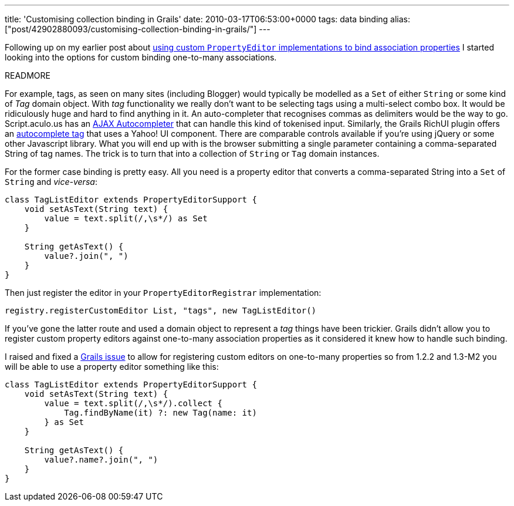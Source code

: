 ---
title: 'Customising collection binding in Grails'
date: 2010-03-17T06:53:00+0000
tags: data binding
alias: ["post/42902880093/customising-collection-binding-in-grails/"]
---

Following up on my earlier post about http://blog.freeside.co/post/42902830038/using-a-custom-data-binder-with-grails-domain-objects[using custom `PropertyEditor` implementations to bind association properties] I started looking into the options for custom binding one-to-many associations.

READMORE

For example, tags, as seen on many sites (including Blogger) would typically be modelled as a `Set` of either `String` or some kind of _Tag_ domain object. With _tag_ functionality we really don't want to be selecting tags using a multi-select combo box. It would be ridiculously huge and hard to find anything in it. An auto-completer that recognises commas as delimiters would be the way to go. Script.aculo.us has an http://wiki.github.com/madrobby/scriptaculous/ajax-autocompleter[AJAX Autocompleter] that can handle this kind of tokenised input. Similarly, the Grails RichUI plugin offers an http://grails.org/plugin/richui#AutoComplete[autocomplete tag] that uses a Yahoo! UI component. There are comparable controls available if you're using jQuery or some other Javascript library. What you will end up with is the browser submitting a single parameter containing a comma-separated String of tag names. The trick is to turn that into a collection of `String` or `Tag` domain instances.

For the former case binding is pretty easy. All you need is a property editor that converts a comma-separated String into a `Set` of `String` and _vice-versa_:

[source,groovy]
---------------------------------------------------
class TagListEditor extends PropertyEditorSupport {
    void setAsText(String text) {
        value = text.split(/,\s*/) as Set
    }

    String getAsText() {
        value?.join(", ")
    }
}
---------------------------------------------------

Then just register the editor in your `PropertyEditorRegistrar` implementation:

[source,groovy]
---------------------------------------------------------------
registry.registerCustomEditor List, "tags", new TagListEditor()
---------------------------------------------------------------

If you've gone the latter route and used a domain object to represent a _tag_ things have been trickier. Grails didn't allow you to register custom property editors against one-to-many association properties as it considered it knew how to handle such binding.

I raised and fixed a http://jira.codehaus.org/browse/GRAILS-5985[Grails issue] to allow for registering custom editors on one-to-many properties so from 1.2.2 and 1.3-M2 you will be able to use a property editor something like this:

[source,groovy]
---------------------------------------------------
class TagListEditor extends PropertyEditorSupport {
    void setAsText(String text) {
        value = text.split(/,\s*/).collect {
            Tag.findByName(it) ?: new Tag(name: it)
        } as Set
    }

    String getAsText() {
        value?.name?.join(", ")
    }
}
---------------------------------------------------
